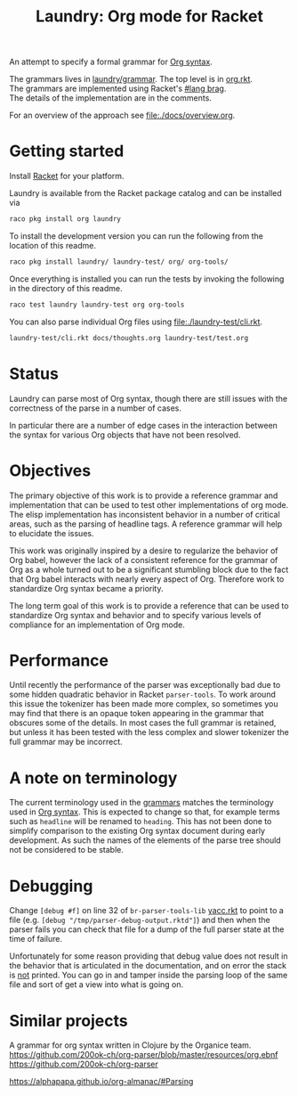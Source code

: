 #+title: Laundry: Org mode for Racket
# An organized racket?
# How about money laundering?
# Laundry list!
# laundry-mode

An attempt to specify a formal grammar for [[https://orgmode.org/worg/dev/org-syntax.html][Org syntax]].

The grammars lives in [[file:./laundry/grammar/][laundry/grammar]]. The top level is in [[./laundry/grammar/org.rkt][org.rkt]]. \\
The grammars are implemented using Racket's [[https://docs.racket-lang.org/brag/#%28part._.The_language%29][#lang brag]]. \\
The details of the implementation are in the comments.

For an overview of the approach see [[file:./docs/overview.org]].
* Getting started
Install [[https://download.racket-lang.org/][Racket]] for your platform.

Laundry is available from the Racket package catalog and can be installed via
#+begin_src bash
raco pkg install org laundry
#+end_src

To install the development version you can run the
following from the location of this readme.
#+begin_src bash
raco pkg install laundry/ laundry-test/ org/ org-tools/
#+end_src

Once everything is installed you can run the tests by invoking the
following in the directory of this readme.
#+begin_src bash
raco test laundry laundry-test org org-tools
#+end_src

You can also parse individual Org files using [[file:./laundry-test/cli.rkt]].
#+begin_src bash :results drawer
laundry-test/cli.rkt docs/thoughts.org laundry-test/test.org
#+end_src
* Status
Laundry can parse most of Org syntax, though there are still issues
with the correctness of the parse in a number of cases.

In particular there are a number of edge cases in the interaction
between the syntax for various Org objects that have not been
resolved.
* Objectives
The primary objective of this work is to provide a reference grammar
and implementation that can be used to test other implementations of
org mode. The elisp implementation has inconsistent behavior in a
number of critical areas, such as the parsing of headline tags. A
reference grammar will help to elucidate the issues.

This work was originally inspired by a desire to regularize the
behavior of Org babel, however the lack of a consistent reference for
the grammar of Org as a whole turned out to be a significant stumbling
block due to the fact that Org babel interacts with nearly every
aspect of Org. Therefore work to standardize Org syntax became a
priority.

The long term goal of this work is to provide a reference that can be
used to standardize Org syntax and behavior and to specify various
levels of compliance for an implementation of Org mode.
* Performance
Until recently the performance of the parser was exceptionally bad due
to some hidden quadratic behavior in Racket =parser-tools=. To work
around this issue the tokenizer has been made more complex, so sometimes
you may find that there is an opaque token appearing in the grammar
that obscures some of the details. In most cases the full grammar
is retained, but unless it has been tested with the less complex and
slower tokenizer the full grammar may be incorrect.
* A note on terminology
The current terminology used in the [[file:./laundry/grammar][grammars]] matches the terminology
used in [[https://orgmode.org/worg/dev/org-syntax.html][Org syntax]]. This is expected to change so that, for example
terms such as =headline= will be renamed to =heading=. This has not
been done to simplify comparison to the existing Org syntax document
during early development. As such the names of the elements of the
parse tree should not be considered to be stable.
* Debugging
Change ~[debug #f]~ on line 32 of =br-parser-tools-lib= [[file:~/.racket/8.2/pkgs/br-parser-tools-lib/br-parser-tools/yacc.rkt::32][yacc.rkt]] to
point to a file (e.g. ~[debug "/tmp/parser-debug-output.rktd"]~) and then
when the parser fails you can check that file for a dump of the full
parser state at the time of failure.

Unfortunately for some reason providing that debug value does not
result in the behavior that is articulated in the documentation, and
on error the stack is _not_ printed. You can go in and tamper inside
the parsing loop of the same file and sort of get a view into what is
going on.
* Similar projects
A grammar for org syntax written in Clojure by the Organice team.
https://github.com/200ok-ch/org-parser/blob/master/resources/org.ebnf
https://github.com/200ok-ch/org-parser

https://alphapapa.github.io/org-almanac/#Parsing
